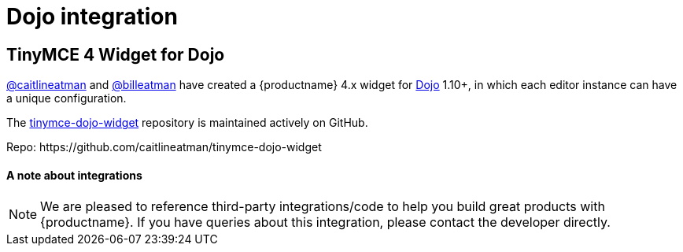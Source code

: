 = Dojo integration
:description: This integration adds any parameter to an instance of TinyMCE 4 in Dojo.
:keywords: integration integrate dojo
:title_nav: Dojo

[#tinymce-4-widget-for-dojo]
== TinyMCE 4 Widget for Dojo

https://github.com/caitlineatman[@caitlineatman] and https://github.com/billeatman[@billeatman] have created a {productname} 4.x widget for https://dojotoolkit.org/[Dojo] 1.10+, in which each editor instance can have a unique configuration.

The  https://github.com/caitlineatman/tinymce-dojo-widget[tinymce-dojo-widget] repository is maintained actively on GitHub.

Repo: \https://github.com/caitlineatman/tinymce-dojo-widget

[discrete#a-note-about-integrations]
==== A note about integrations

NOTE:  We are pleased to reference third-party integrations/code to help you build great products with {productname}. If you have queries about this integration, please contact the developer directly.
